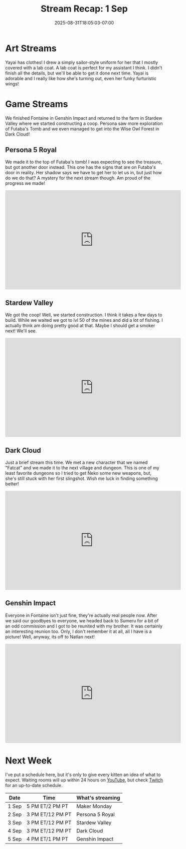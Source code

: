 #+TITLE: Stream Recap: 1 Sep
#+DATE: 2025-08-31T18:05:03-07:00
#+DRAFT: false
#+DESCRIPTION:
#+TAGS[]: stream recap news
#+KEYWORDS[]:
#+SLUG:
#+SUMMARY: It's good to be back to regular stream recaps! These are far more manageable than giant four-week recaps. This week we had a good normal week where we started by designing a uniform and a lab coat for Yayai. We also finished Fontaine in Genshin Impact and returned to the farm where we started constructing a coop. Persona saw more exploration of Futaba's Tomb and we even managed to get into the Wise Owl Forest in Dark Cloud!

* Art Streams
Yayai has clothes! I drew a simply sailor-style uniform for her that I mostly covered with a lab coat. A lab coat is perfect for my assistant I think. I didn't finish all the details, but we'll be able to get it done next time. Yayai is adorable and I really like how she's turning out, even her funky furturistic wings!
* Game Streams
We finished Fontaine in Genshin Impact and returned to the farm in Stardew Valley where we started constructing a coop. Persona saw more exploration of Futaba's Tomb and we even managed to get into the Wise Owl Forest in Dark Cloud!
** Persona 5 Royal
We made it to the top of Futaba's tomb! I was expecting to see the treasure, but got another door instead. This one has the signs that are on Futaba's door in reality. Her shadow says we have to get her to let us in, but just how do we do that? A mystery for the next stream though. Am proud of the progress we made!
#+begin_export html
<iframe width="560" height="315" src="https://www.youtube.com/embed/zSU7B3U9BQI?si=vFKa43TSy8X-tlqZ" title="YouTube video player" frameborder="0" allow="accelerometer; autoplay; clipboard-write; encrypted-media; gyroscope; picture-in-picture; web-share" referrerpolicy="strict-origin-when-cross-origin" allowfullscreen></iframe>
#+end_export
** Stardew Valley
We got the coop! Well, we started construction. I think it takes a few days to build. While we waited we got to lvl 50 of the mines and did a lot of fishing. I actually think am doing pretty good at that. Maybe I should get a smoker next! We'll see.
#+begin_export html
<iframe width="560" height="315" src="https://www.youtube.com/embed/5nrPKe1ejTY?si=yWc09XyNzCgGnALn" title="YouTube video player" frameborder="0" allow="accelerometer; autoplay; clipboard-write; encrypted-media; gyroscope; picture-in-picture; web-share" referrerpolicy="strict-origin-when-cross-origin" allowfullscreen></iframe>
#+end_export
** Dark Cloud
Just a brief stream this time. We met a new character that we named "Fatcat" and we made it to the next village and dungeon. This is one of my least favorite dungeons so I tried to get Neko some new weapons, but, she's still stuck with her first slingshot. Wish me luck in finding something better!
#+begin_export html
<iframe width="560" height="315" src="https://www.youtube.com/embed/fhLtIomk_FI?si=GDJpVtcgyaBcR9Fc" title="YouTube video player" frameborder="0" allow="accelerometer; autoplay; clipboard-write; encrypted-media; gyroscope; picture-in-picture; web-share" referrerpolicy="strict-origin-when-cross-origin" allowfullscreen></iframe>
#+end_export
** Genshin Impact
Everyone in Fontaine isn't just fine, they're actually real people now. After we said our goodbyes to everyone, we headed back to Sumeru for a bit of an odd commission and I got to be reunited with my brother. It was certainly an interesting reunion too. Only, I don't remember it at all, all I have is a picture! Well, anyway, its off to Natlan next!
#+begin_export html
<iframe width="560" height="315" src="https://www.youtube.com/embed/pRqMztkKnWo?si=p5qwtnAf8LjyvYcE" title="YouTube video player" frameborder="0" allow="accelerometer; autoplay; clipboard-write; encrypted-media; gyroscope; picture-in-picture; web-share" referrerpolicy="strict-origin-when-cross-origin" allowfullscreen></iframe>
#+end_export
* Next Week
I've put a schedule here, but it's only to give every kitten an idea of what to expect. Waiting rooms will up within 24 hours on [[https://www.youtube.com/@yayoi-chi/streams][YouTube]], but check [[https://www.twitch.tv/yayoi_chi/schedule][Twitch]] for an up-to-date schedule.
| Date  | Time             | What's streaming |
|-------+------------------+------------------|
| 1 Sep | 5 PM ET/2 PM PT  | Maker Monday     |
| 2 Sep | 3 PM ET/12 PM PT | Persona 5 Royal  |
| 3 Sep | 3 PM ET/12 PM PT | Stardew Valley   |
| 4 Sep | 3 PM ET/12 PM PT | Dark Cloud       |
| 5 Sep | 4 PM ET/1 PM PT  | Genshin Impact   |
